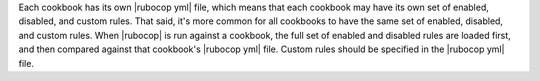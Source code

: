 .. The contents of this file are included in multiple topics.
.. This file should not be changed in a way that hinders its ability to appear in multiple documentation sets.


Each cookbook has its own |rubocop yml| file, which means that each cookbook may have its own set of enabled, disabled, and custom rules. That said, it's more common for all cookbooks to have the same set of enabled, disabled, and custom rules. When |rubocop| is run against a cookbook, the full set of enabled and disabled rules are loaded first, and then compared against that cookbook's |rubocop yml| file. Custom rules should be specified in the |rubocop yml| file.
